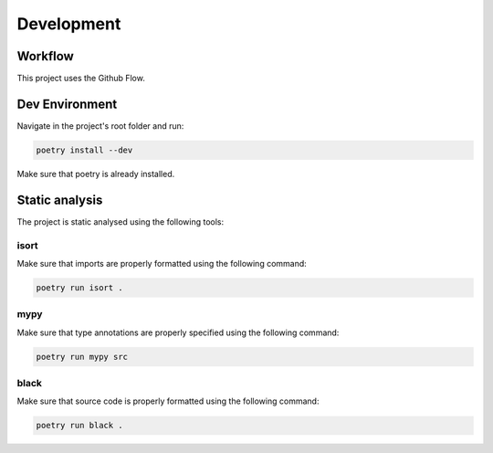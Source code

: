 Development
===========

Workflow
--------

This project uses the Github Flow.

.. image:: _static/githubflow.png
   :alt: The Github workflow

Dev Environment
---------------

Navigate in the project's root folder and run:

.. code-block:: shell

    poetry install --dev

Make sure that poetry is already installed.

Static analysis
---------------

The project is static analysed using the following tools:


isort
+++++

Make sure that imports are properly formatted using the following command:

.. code-block:: shell

    poetry run isort .

mypy
++++

Make sure that type annotations are properly specified using the following command:

.. code-block:: shell

    poetry run mypy src

black
+++++

Make sure that source code is properly formatted using the following command:

.. code-block:: shell

    poetry run black .
